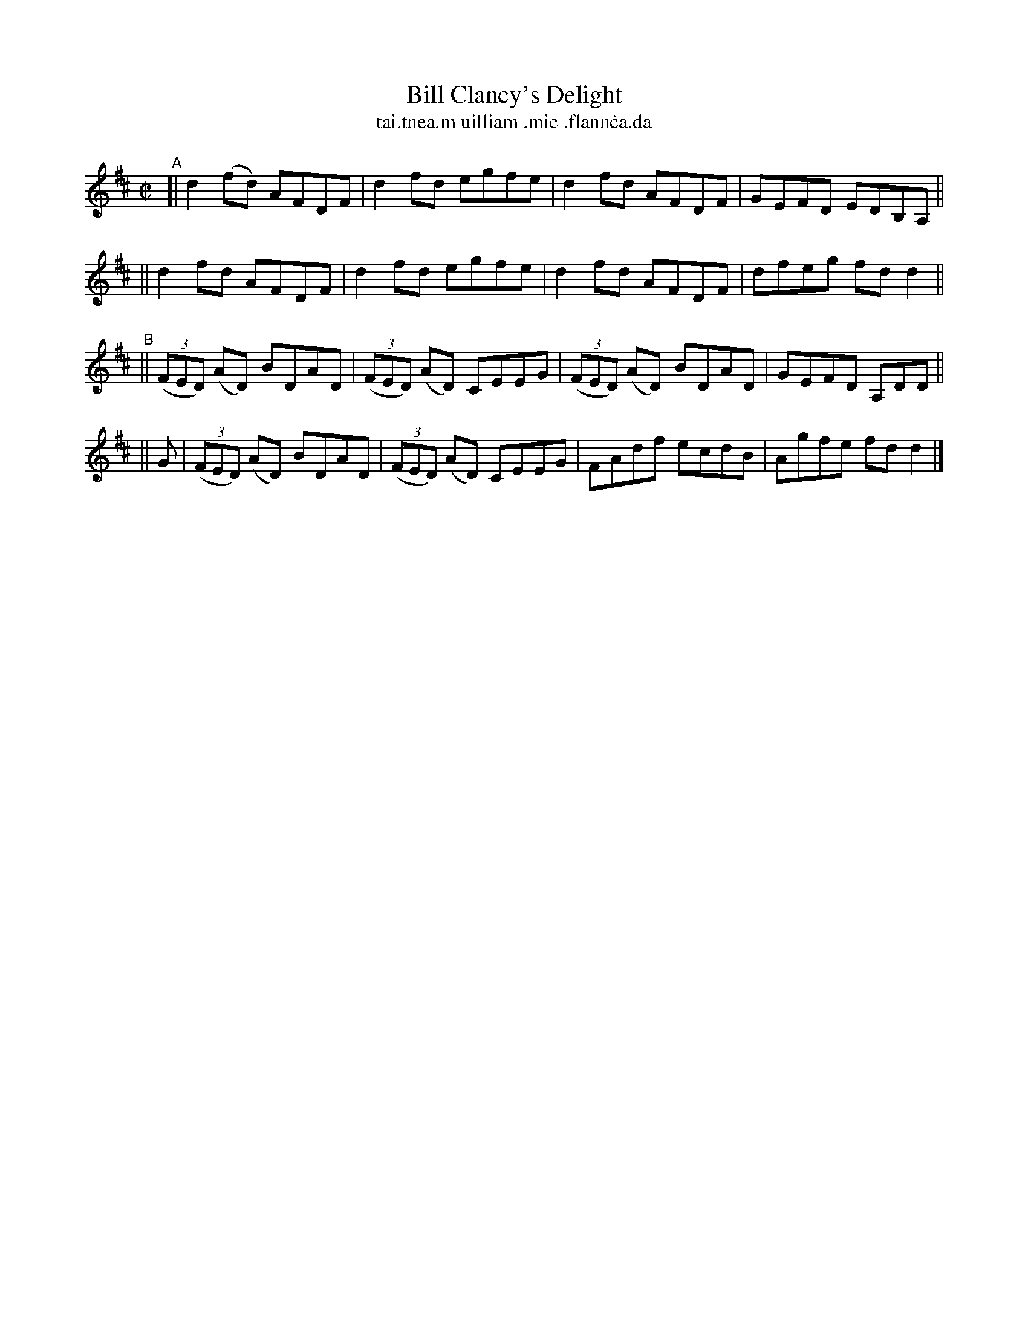 X: 696
T: Bill Clancy's Delight
T: tai\.tnea\.m uilliam \.mic \.flann\.ca\.da
%T: Pretty Peggy
N: Variant of tune 704 (O'Neill's 1001) "Pretty Peggy"
R: reel
%S: s:4 b:16(4+4+4+4)
B: Francis O'Neill: "The Dance Music of Ireland" (1907) #696
Z: Frank Nordberg - http://www.musicaviva.com
F: http://www.musicaviva.com/abc/tunes/ireland/oneill-1001/0696/oneill-1001-0696-1.abc
M: C|
L: 1/8
K: D
"^A"\
[| d2(fd) AFDF | d2fd egfe | d2fd AFDF | GEFD EDB,A, ||
|| d2fd   AFDF | d2fd egfe | d2fd AFDF | dfeg fdd2 || 
"^B"\
|| (3(FED) (AD) BDAD | (3(FED) (AD) CEEG | (3(FED) (AD) BDAD | GEFD A,DD ||
|| G \
|  (3(FED) (AD) BDAD | (3(FED) (AD) CEEG | FAdf ecdB | Agfe fdd2 |] 
